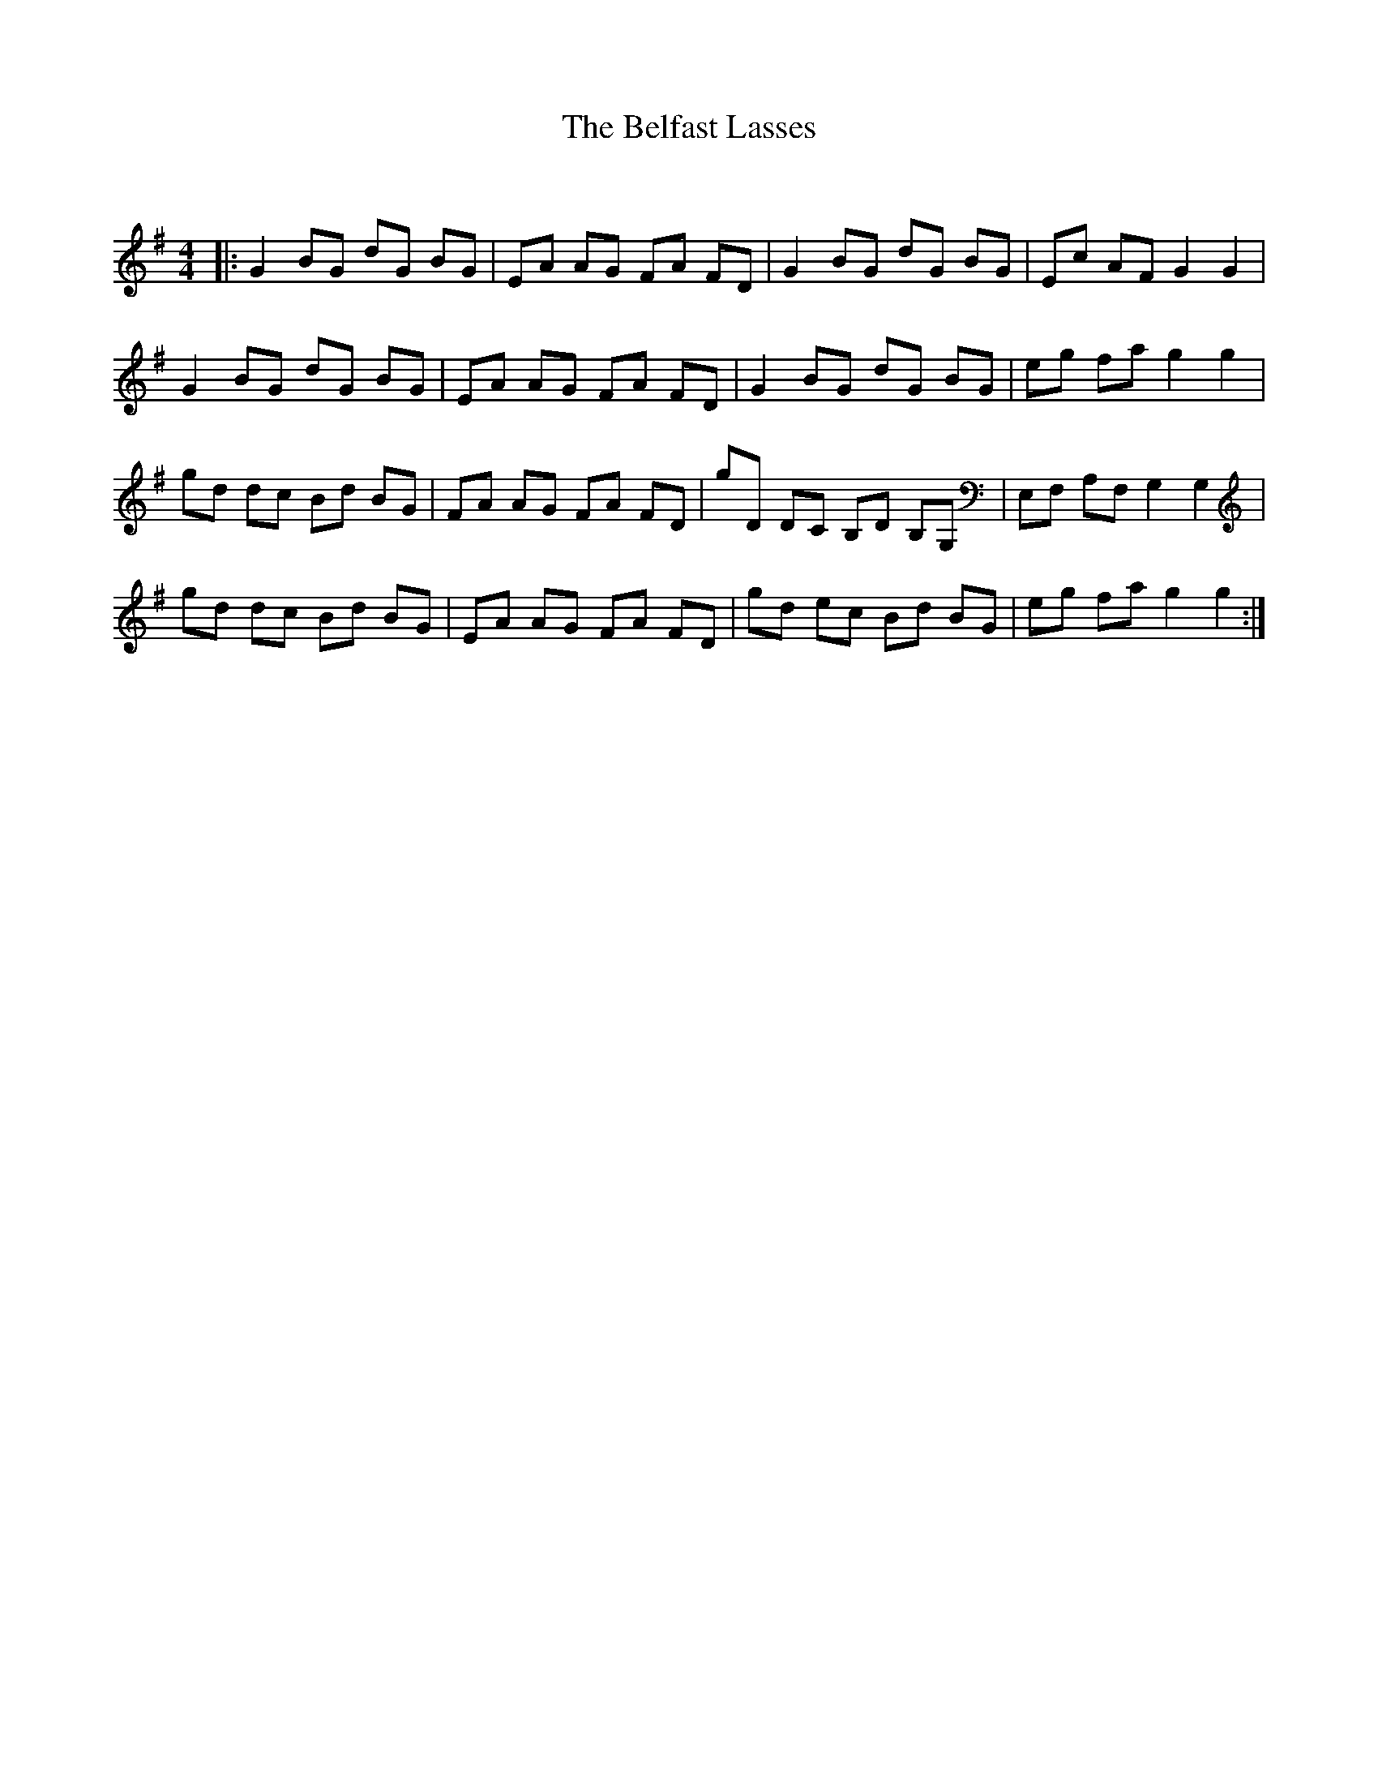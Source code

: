 X:1
T: The Belfast Lasses
C:
R:Reel
Q:232
K:G
M:4/4
L:1/8
|:G2BG dG BG|EA AG FA FD|G2BG dG BG|Ec AF G2G2|
G2BG dG BG|EA AG FA FD|G2BG dG BG|eg fa g2g2|
gd dc Bd BG|FA AG FA FD|gD DC B,D B,G,|E,F, A,F, G,2G,2|
gd dc Bd BG|EA AG FA FD|gd ec Bd BG|eg fa g2g2:|
